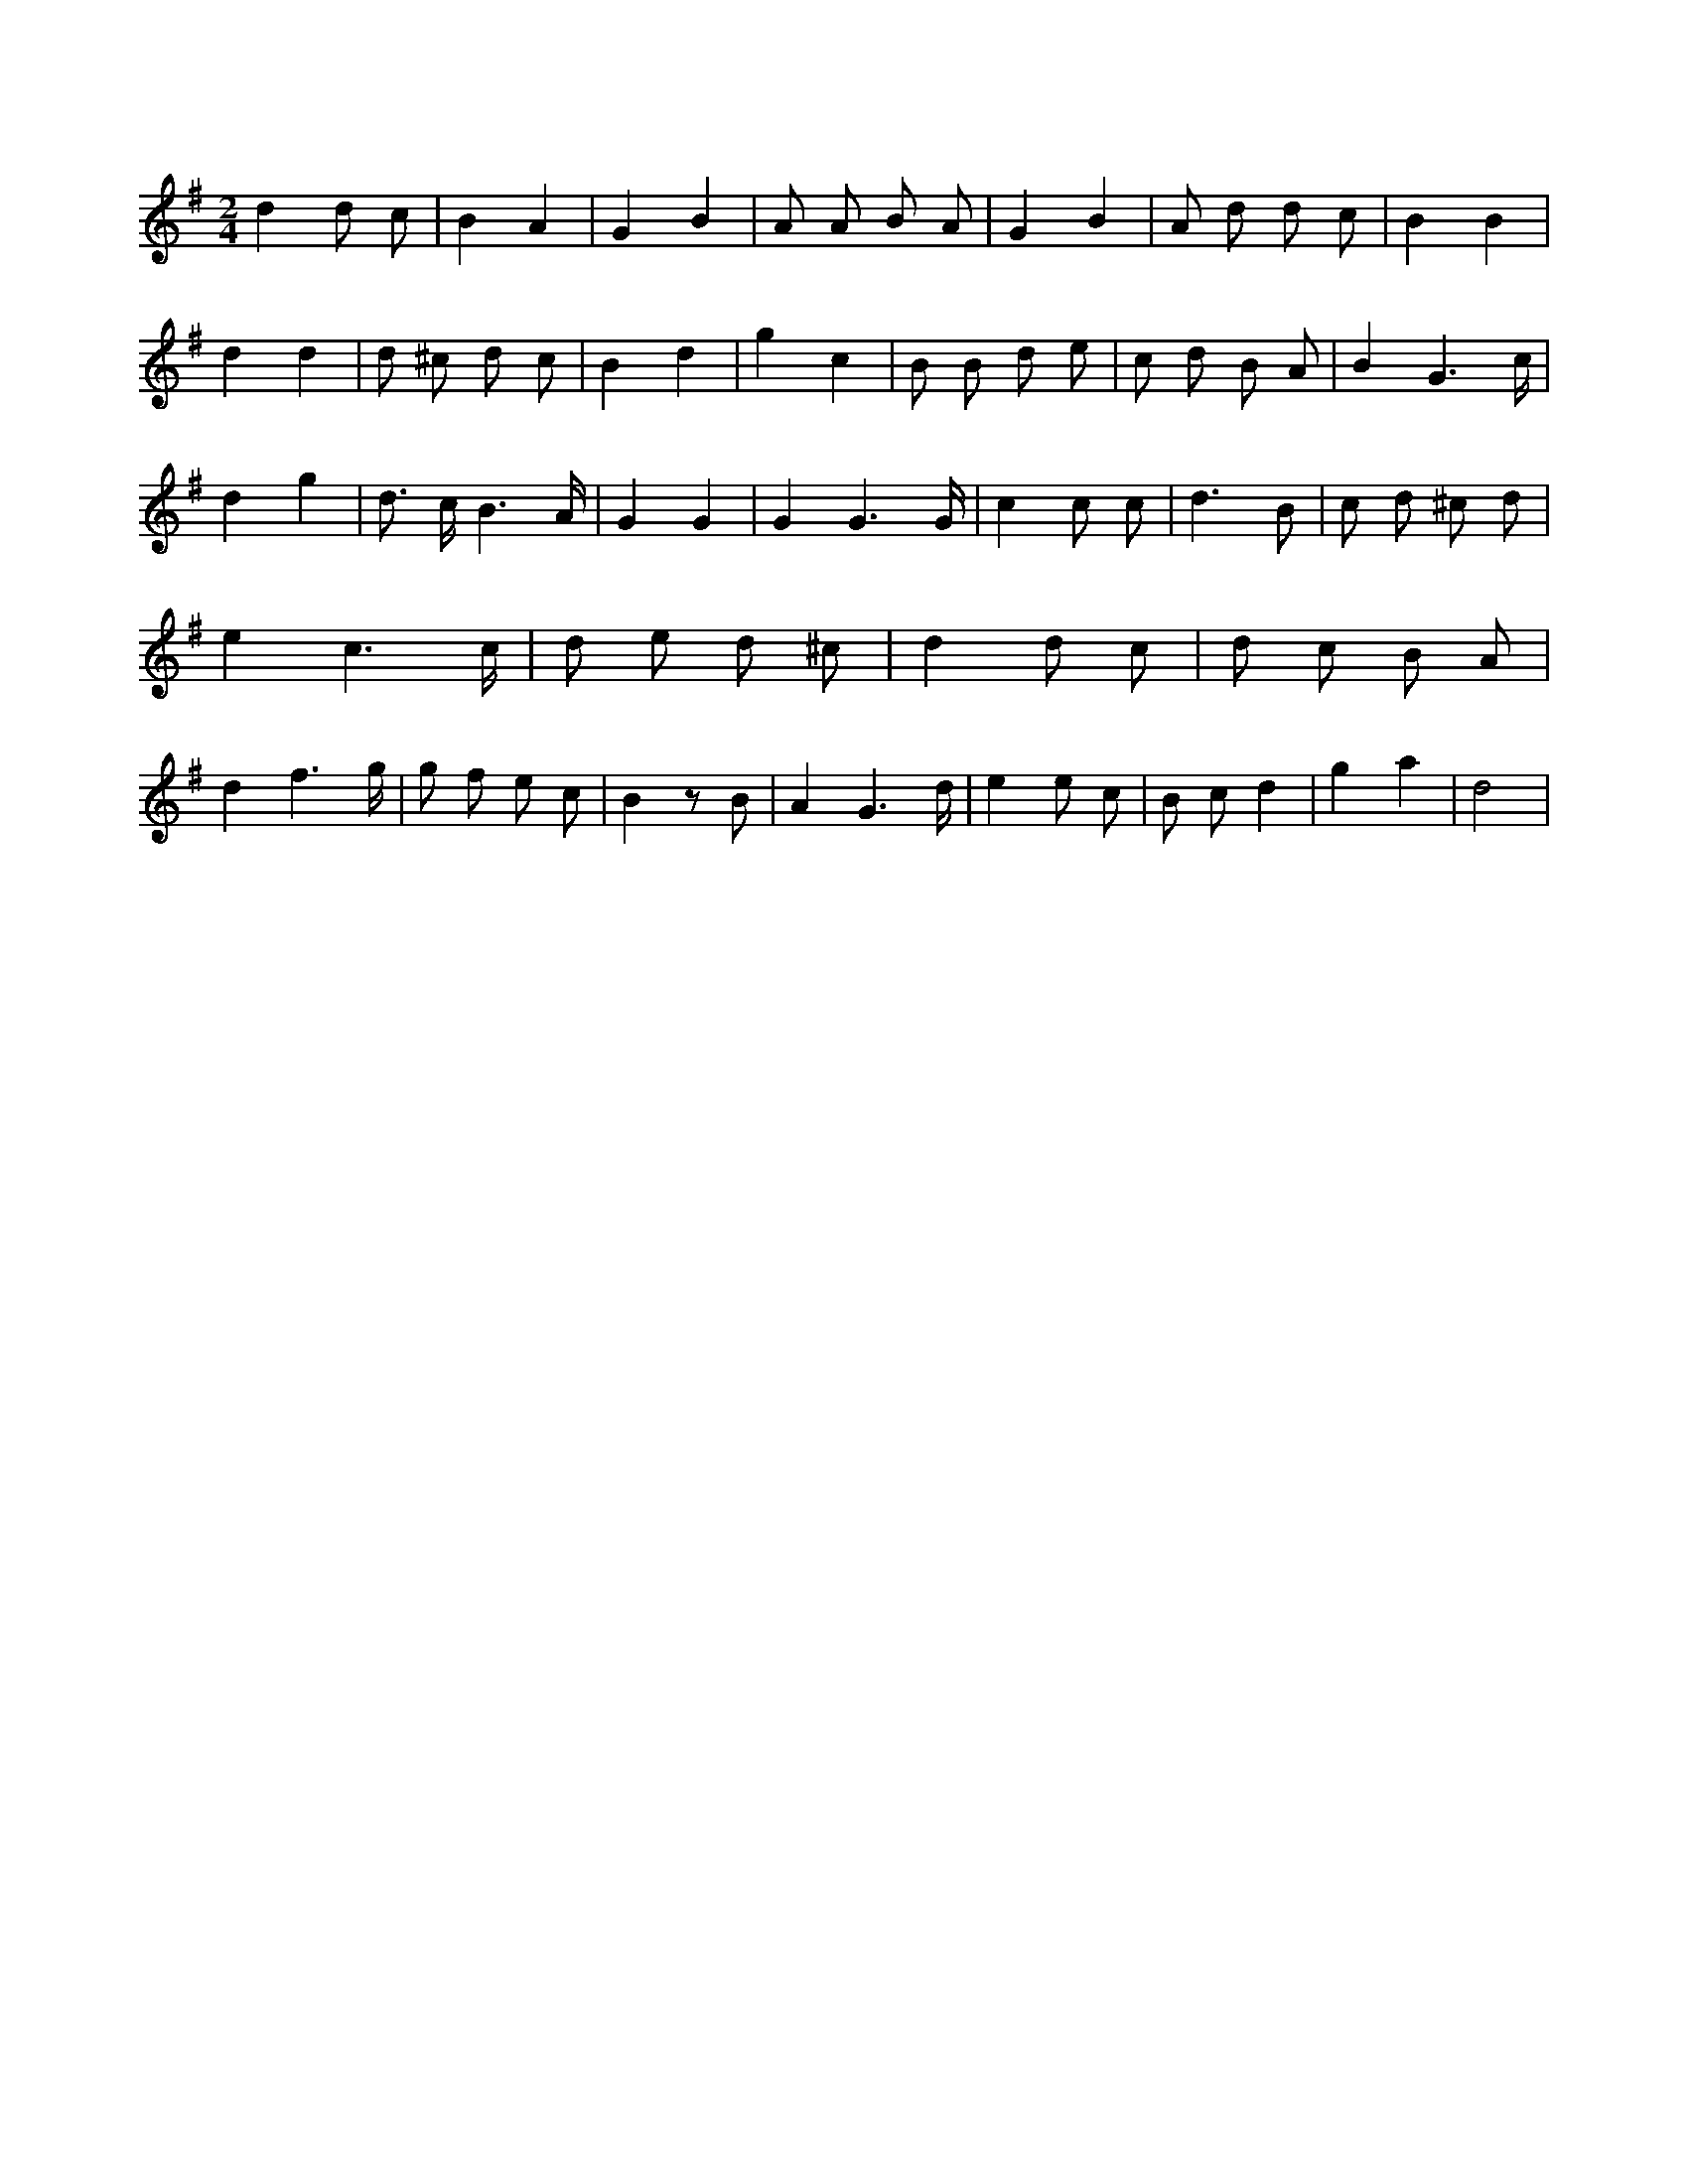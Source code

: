 X:436
L:1/8
M:2/4
K:Gclef
d2 d c | B2 A2 | G2 B2 | A A B A | G2 B2 | A d d c | B2 B2 | d2 d2 | d ^c d c | B2 d2 | g2 c2 | B B d e | c d B A | B2 G3 /2 c/2 | d2 g2 | d > c B3 /2 A/2 | G2 G2 | G2 G3 /2 G/2 | c2 c c | d3 B | c d ^c d | e2 c3 /2 c/2 | d e d ^c | d2 d c | d c B A | d2 f3 /2 g/2 | g f e c | B2 z B | A2 G3 /2 d/2 | e2 e c | B c d2 | g2 a2 | d4 |
